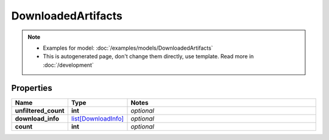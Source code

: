 DownloadedArtifacts
#########

.. note::

  + Examples for model: :doc:`/examples/models/DownloadedArtifacts`
  + This is autogenerated page, don't change them directly, use template. Read more in :doc:`/development`

Properties
----------
.. list-table::
   :widths: 15 15 70
   :header-rows: 1

   * - Name
     - Type
     - Notes
   * - **unfiltered_count**
     - **int**
     - `optional` 
   * - **download_info**
     -  `list[DownloadInfo] <./DownloadInfo.html>`_
     - `optional` 
   * - **count**
     - **int**
     - `optional` 


